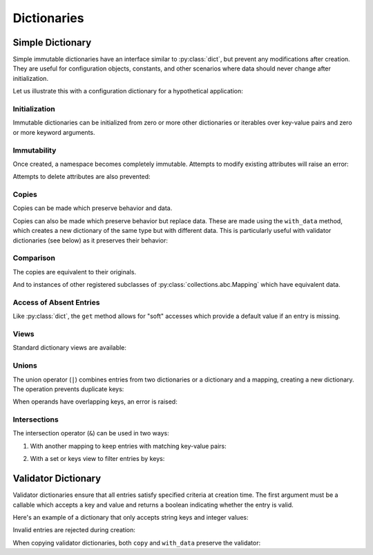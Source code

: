 .. vim: set fileencoding=utf-8:
.. -*- coding: utf-8 -*-
.. +--------------------------------------------------------------------------+
   |                                                                          |
   | Licensed under the Apache License, Version 2.0 (the "License");          |
   | you may not use this file except in compliance with the License.         |
   | You may obtain a copy of the License at                                  |
   |                                                                          |
   |     http://www.apache.org/licenses/LICENSE-2.0                           |
   |                                                                          |
   | Unless required by applicable law or agreed to in writing, software      |
   | distributed under the License is distributed on an "AS IS" BASIS,        |
   | WITHOUT WARRANTIES OR CONDITIONS OF ANY KIND, either express or implied. |
   | See the License for the specific language governing permissions and      |
   | limitations under the License.                                           |
   |                                                                          |
   +--------------------------------------------------------------------------+


Dictionaries
===============================================================================


Simple Dictionary
-------------------------------------------------------------------------------

Simple immutable dictionaries have an interface similar to :py:class:`dict`,
but prevent any modifications after creation. They are useful for configuration
objects, constants, and other scenarios where data should never change after
initialization.

.. doctest:: Dictionary

    >>> from frigid import Dictionary

Let us illustrate this with a configuration dictionary for a hypothetical
application:

.. doctest:: Dictionary

    >>> config = Dictionary(
    ...     database = Dictionary(
    ...         host = 'localhost',
    ...         port = 5432,
    ...         name = 'myapp',
    ...     ),
    ...     cache = Dictionary(
    ...         enabled = True,
    ...         ttl = 3600,
    ...     ),
    ...     debug = False,
    ... )

Initialization
~~~~~~~~~~~~~~~~~~~~~~~~~~~~~~~~~~~~~~~~~~~~~~~~~~~~~~~~~~~~~~~~~~~~~~~~~~~~~~~

Immutable dictionaries can be initialized from zero or more other dictionaries
or iterables over key-value pairs and zero or more keyword arguments.

.. doctest:: Dictionary

    >>> # From dictionary
    >>> d1 = Dictionary( { 'x': 1, 'y': 2 } )
    >>> # From key-value pairs
    >>> d2 = Dictionary( [ ( 'a', 1 ), ( 'b', 2 ) ] )
    >>> # From keywords
    >>> d3 = Dictionary( foo = 'bar', baz = 42 )
    >>> # Mixed initialization
    >>> d4 = Dictionary( { 'x': 1 }, [ ( 'y', 2 ) ], z = 3 )

Immutability
~~~~~~~~~~~~~~~~~~~~~~~~~~~~~~~~~~~~~~~~~~~~~~~~~~~~~~~~~~~~~~~~~~~~~~~~~~~~~~~

Once created, a namespace becomes completely immutable. Attempts to modify
existing attributes will raise an error:

.. doctest:: Dictionary

    >>> config['debug'] = True  # Attempt to modify
    Traceback (most recent call last):
    ...
    frigid.exceptions.EntryImmutabilityError: Cannot assign entry for 'debug'.

Attempts to delete attributes are also prevented:

.. doctest:: Dictionary

    >>> del config['cache']  # Attempt to delete
    Traceback (most recent call last):
    ...
    frigid.exceptions.EntryImmutabilityError: Cannot assign entry for 'cache'.

Copies
~~~~~~~~~~~~~~~~~~~~~~~~~~~~~~~~~~~~~~~~~~~~~~~~~~~~~~~~~~~~~~~~~~~~~~~~~~~~~~~

Copies can be made which preserve behavior and data.

.. doctest:: Dictionary

    >>> original = Dictionary( x = 1, y = 2 )
    >>> copy = original.copy( )
    >>> copy
    frigid.dictionaries.Dictionary( {'x': 1, 'y': 2} )

Copies can also be made which preserve behavior but replace data. These are
made using the ``with_data`` method, which creates a new dictionary of the same
type but with different data. This is particularly useful with validator
dictionaries (see below) as it preserves their behavior:

.. doctest:: Dictionary

    >>> new = original.with_data( a = 3, b = 4 )
    >>> new
    frigid.dictionaries.Dictionary( {'a': 3, 'b': 4} )

Comparison
~~~~~~~~~~~~~~~~~~~~~~~~~~~~~~~~~~~~~~~~~~~~~~~~~~~~~~~~~~~~~~~~~~~~~~~~~~~~~~~

The copies are equivalent to their originals.

.. doctest:: Dictionary

    >>> original == copy
    True

And to instances of other registered subclasses of
:py:class:`collections.abc.Mapping` which have equivalent data.

.. doctest:: Dictionary

    >>> original == { 'x': 1, 'y': 2 }
    True

Access of Absent Entries
~~~~~~~~~~~~~~~~~~~~~~~~~~~~~~~~~~~~~~~~~~~~~~~~~~~~~~~~~~~~~~~~~~~~~~~~~~~~~~~

Like :py:class:`dict`, the ``get`` method allows for "soft" accesses which
provide a default value if an entry is missing.

.. doctest:: Dictionary

    >>> d = Dictionary( x = 1, y = 2, z = 3 )
    >>> d.get( 'x' )
    1
    >>> d.get( 'missing' )  # Returns None for missing keys
    >>> d.get( 'missing', 'default' )  # Custom default value
    'default'

Views
~~~~~~~~~~~~~~~~~~~~~~~~~~~~~~~~~~~~~~~~~~~~~~~~~~~~~~~~~~~~~~~~~~~~~~~~~~~~~~~

Standard dictionary views are available:

.. doctest:: Dictionary

    >>> list( d.keys( ) )
    ['x', 'y', 'z']
    >>> list( d.values( ) )
    [1, 2, 3]
    >>> list( d.items( ) )
    [('x', 1), ('y', 2), ('z', 3)]

Unions
~~~~~~~~~~~~~~~~~~~~~~~~~~~~~~~~~~~~~~~~~~~~~~~~~~~~~~~~~~~~~~~~~~~~~~~~~~~~~~~

The union operator (``|``) combines entries from two dictionaries or a
dictionary and a mapping, creating a new dictionary. The operation prevents
duplicate keys:

.. doctest:: Dictionary

    >>> auth = Dictionary( user = 'admin', password = 'secret' )
    >>> extra = Dictionary( password = 'newpass', token = 'abc123' )
    >>> # Union creates new dictionary with combined entries
    >>> combined = auth | Dictionary( token = 'xyz789' )
    >>> combined
    frigid.dictionaries.Dictionary( {'user': 'admin', 'password': 'secret', 'token': 'xyz789'} )

When operands have overlapping keys, an error is raised:

.. doctest:: Dictionary

    >>> auth | extra
    Traceback (most recent call last):
    ...
    frigid.exceptions.EntryImmutabilityError: Cannot assign entry for 'password'.

Intersections
~~~~~~~~~~~~~~~~~~~~~~~~~~~~~~~~~~~~~~~~~~~~~~~~~~~~~~~~~~~~~~~~~~~~~~~~~~~~~~~

The intersection operator (``&``) can be used in two ways:

1. With another mapping to keep entries with matching key-value pairs:

.. doctest:: Dictionary

    >>> d1 = Dictionary( a = 1, b = 2, c = 3 )
    >>> d2 = { 'a': 1, 'b': 5, 'd': 4 }
    >>> d1 & d2  # Only entries matching in both key and value
    frigid.dictionaries.Dictionary( {'a': 1} )

2. With a set or keys view to filter entries by keys:

.. doctest:: Dictionary

    >>> sorted( ( d1 & { 'a', 'c' } ).items( ) )  # Only entries with matching keys
    [('a', 1), ('c', 3)]


Validator Dictionary
-------------------------------------------------------------------------------

Validator dictionaries ensure that all entries satisfy specified criteria at
creation time. The first argument must be a callable which accepts a key and
value and returns a boolean indicating whether the entry is valid.

.. doctest:: ValidatorDictionary

    >>> from frigid import ValidatorDictionary

Here's an example of a dictionary that only accepts string keys and integer
values:

.. doctest:: ValidatorDictionary

    >>> def validate_int_values( key, value ):
    ...     return isinstance( key, str ) and isinstance( value, int )
    ...
    >>> numbers = ValidatorDictionary(
    ...     validate_int_values,
    ...     count = 42,
    ...     items = 10,
    ... )
    >>> numbers
    frigid.dictionaries.ValidatorDictionary( <function validate_int_values at 0x...>, {'count': 42, 'items': 10} )

Invalid entries are rejected during creation:

.. doctest:: ValidatorDictionary

    >>> # Invalid value type
    >>> ValidatorDictionary( validate_int_values, count = '42' )
    Traceback (most recent call last):
    ...
    frigid.exceptions.EntryValidityError: Cannot add invalid entry with key, 'count', and value, '42', to dictionary.
    >>> # Invalid key type
    >>> ValidatorDictionary( validate_int_values, { 42: 42 } )
    Traceback (most recent call last):
    ...
    frigid.exceptions.EntryValidityError: Cannot add invalid entry with key, 42, and value, 42, to dictionary.

When copying validator dictionaries, both ``copy`` and ``with_data`` preserve
the validator:

.. doctest:: ValidatorDictionary

    >>> # Both copies maintain validation
    >>> copy = numbers.copy( )
    >>> new = numbers.with_data( total = 100 )
    >>> # Invalid data still rejected
    >>> numbers.with_data( total = '100' )
    Traceback (most recent call last):
    ...
    frigid.exceptions.EntryValidityError: Cannot add invalid entry with key, 'total', and value, '100', to dictionary.
